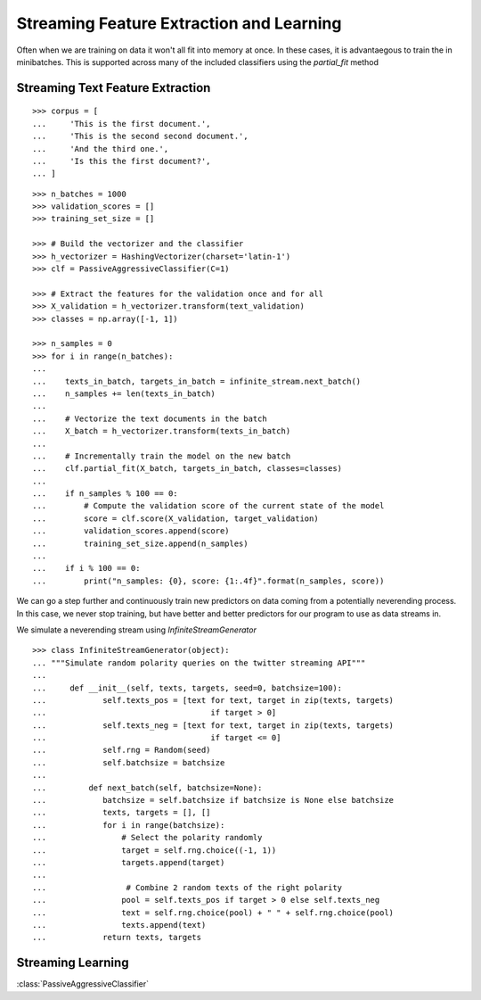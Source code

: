 .. _streaming_feature_extraction:

Streaming Feature Extraction and Learning
==========================================

Often when we are training on data it won't all fit into memory at
once. In these cases, it is advantaegous to train the in
minibatches. This is supported across many of the included classifiers
using the `partial_fit` method
 
Streaming Text Feature Extraction
---------------------------------

::

   >>> corpus = [
   ...     'This is the first document.',
   ...     'This is the second second document.',
   ...     'And the third one.',
   ...     'Is this the first document?',
   ... ]

::

   >>> n_batches = 1000
   >>> validation_scores = []
   >>> training_set_size = []
   
   >>> # Build the vectorizer and the classifier
   >>> h_vectorizer = HashingVectorizer(charset='latin-1')
   >>> clf = PassiveAggressiveClassifier(C=1)
   
   >>> # Extract the features for the validation once and for all
   >>> X_validation = h_vectorizer.transform(text_validation)
   >>> classes = np.array([-1, 1])
   
   >>> n_samples = 0
   >>> for i in range(n_batches):
   ...     
   ...    texts_in_batch, targets_in_batch = infinite_stream.next_batch()    
   ...    n_samples += len(texts_in_batch)
   ...
   ...    # Vectorize the text documents in the batch
   ...    X_batch = h_vectorizer.transform(texts_in_batch)
   ...     
   ...    # Incrementally train the model on the new batch
   ...    clf.partial_fit(X_batch, targets_in_batch, classes=classes)
   ...     
   ...    if n_samples % 100 == 0:
   ...        # Compute the validation score of the current state of the model
   ...        score = clf.score(X_validation, target_validation)
   ...        validation_scores.append(score)
   ...        training_set_size.append(n_samples)
   ...    
   ...    if i % 100 == 0:
   ...        print("n_samples: {0}, score: {1:.4f}".format(n_samples, score))

We can go a step further and continuously train new predictors on data
coming from a potentially neverending process. In this case, we never
stop training, but have better and better predictors for our program
to use as data streams in.

We simulate a neverending stream using `InfiniteStreamGenerator`
::

    >>> class InfiniteStreamGenerator(object):
    ... """Simulate random polarity queries on the twitter streaming API"""
    ...
    ...     def __init__(self, texts, targets, seed=0, batchsize=100):
    ...            self.texts_pos = [text for text, target in zip(texts, targets)
    ...                                   if target > 0]
    ...            self.texts_neg = [text for text, target in zip(texts, targets)
    ...                                   if target <= 0]
    ...            self.rng = Random(seed)
    ...            self.batchsize = batchsize
    ...
    ...         def next_batch(self, batchsize=None):
    ...            batchsize = self.batchsize if batchsize is None else batchsize
    ...            texts, targets = [], []
    ...            for i in range(batchsize):
    ...                # Select the polarity randomly
    ...                target = self.rng.choice((-1, 1))
    ...                targets.append(target)
    ...
    ...                 # Combine 2 random texts of the right polarity
    ...                pool = self.texts_pos if target > 0 else self.texts_neg
    ...                text = self.rng.choice(pool) + " " + self.rng.choice(pool)
    ...                texts.append(text)
    ...            return texts, targets



Streaming Learning
------------------------

:class:`PassiveAggressiveClassifier`
